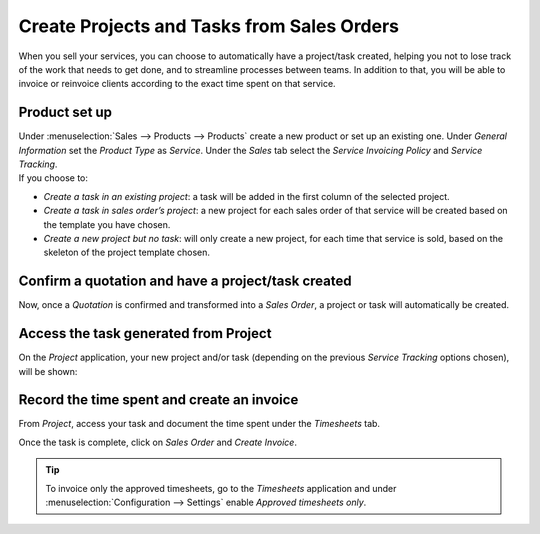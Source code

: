 ===========================================
Create Projects and Tasks from Sales Orders
===========================================

When you sell your services, you can choose to automatically have a project/task created, helping
you not to lose track of the work that needs to get done, and to streamline processes between teams.
In addition to that, you will be able to invoice or reinvoice clients according to the exact time
spent on that service.

Product set up
==============

| Under :menuselection:`Sales --> Products --> Products` create a new product or set up an existing
  one. Under *General Information* set the *Product Type* as *Service*. Under the *Sales* tab select
  the *Service Invoicing Policy* and *Service Tracking*.
| If you choose to:

- *Create a task in an existing project*: a task will be added in the first column of the selected
  project.
- *Create a task in sales order’s project*: a new project for each sales order of that service will
  be created based on the template you have chosen.
- *Create a new project but no task*: will only create a new project, for each time that service is
  sold, based on the skeleton of the project template chosen.

.. image:: media/sales_invoicing.png
   :align: center
   :alt: Choose the invoicing options on a product form under the sales tab in Odoo Project

Confirm a quotation and have a project/task created
===================================================

Now, once a *Quotation* is confirmed and transformed into a *Sales Order*, a project or task
will automatically be created.

.. image:: media/confirm_quotation.png
   :align: center
   :alt: Click on confirm in a quotation and have a task or project created for Odoo Project

Access the task generated from Project
======================================

On the *Project* application, your new project and/or task (depending on the previous *Service
Tracking* options chosen), will be shown:

.. image:: media/access_tasks.png
   :align: center
   :height: 250
   :alt: Click on tasks in the dashboard view to access them in Odoo Project

Record the time spent and create an invoice
===========================================

From *Project*, access your task and document the time spent under the *Timesheets* tab.

.. image:: media/record_time.png
   :align: center
   :alt: Access the task and under the tab timesheet record the time spent in Odoo Project

Once the task is complete, click on *Sales Order* and *Create Invoice*.

.. image:: media/sales_order.png
   :align: center
   :alt: Click on sales order in the task once it is complete in Odoo Project

.. tip::
   To invoice only the approved timesheets, go to the *Timesheets* application and under
   :menuselection:`Configuration --> Settings` enable *Approved timesheets only*.

.. seealso::
    - :doc:`../overview/setup`
    - :doc:`../../sales/invoicing/subscriptions`
